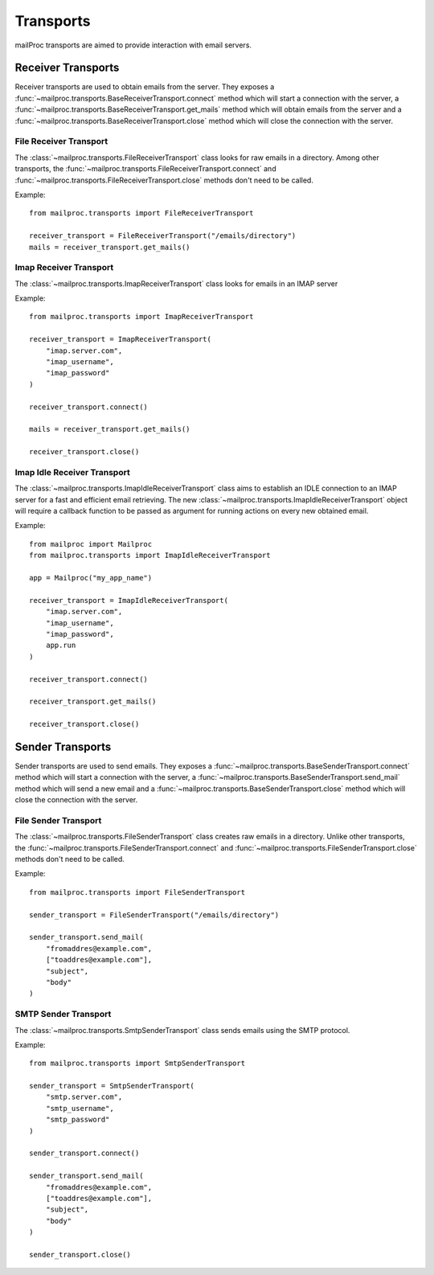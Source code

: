 .. _quickstart:

Transports
==========

mailProc transports are aimed to provide interaction with email servers.


Receiver Transports
-------------------

Receiver transports are used to obtain emails from the server. They exposes
a :func:`~mailproc.transports.BaseReceiverTransport.connect` method which will
start a connection with the server, a :func:`~mailproc.transports.BaseReceiverTransport.get_mails`
method which will obtain emails from the server and a :func:`~mailproc.transports.BaseReceiverTransport.close`
method which will close the connection with the server.


File Receiver Transport
~~~~~~~~~~~~~~~~~~~~~~~

The :class:`~mailproc.transports.FileReceiverTransport` class looks for raw emails
in a directory. Among other transports, the :func:`~mailproc.transports.FileReceiverTransport.connect`
and :func:`~mailproc.transports.FileReceiverTransport.close` methods don't need to be called.

Example::

    from mailproc.transports import FileReceiverTransport

    receiver_transport = FileReceiverTransport("/emails/directory")
    mails = receiver_transport.get_mails()

Imap Receiver Transport
~~~~~~~~~~~~~~~~~~~~~~~

The :class:`~mailproc.transports.ImapReceiverTransport` class looks for emails
in an IMAP server

Example::

    from mailproc.transports import ImapReceiverTransport

    receiver_transport = ImapReceiverTransport(
        "imap.server.com",
        "imap_username",
        "imap_password"
    )

    receiver_transport.connect()

    mails = receiver_transport.get_mails()

    receiver_transport.close()


Imap Idle Receiver Transport
~~~~~~~~~~~~~~~~~~~~~~~~~~~~

The :class:`~mailproc.transports.ImapIdleReceiverTransport` class aims to establish
an IDLE connection to an IMAP server for a fast and efficient email retrieving.
The new :class:`~mailproc.transports.ImapIdleReceiverTransport` object will require
a callback function to be passed as argument for running actions on every new
obtained email.

Example::

    from mailproc import Mailproc
    from mailproc.transports import ImapIdleReceiverTransport

    app = Mailproc("my_app_name")

    receiver_transport = ImapIdleReceiverTransport(
        "imap.server.com",
        "imap_username",
        "imap_password",
        app.run
    )

    receiver_transport.connect()

    receiver_transport.get_mails()

    receiver_transport.close()


Sender Transports
-----------------

Sender transports are used to send emails. They exposes
a :func:`~mailproc.transports.BaseSenderTransport.connect` method which will
start a connection with the server, a :func:`~mailproc.transports.BaseSenderTransport.send_mail`
method which will send a new email and a :func:`~mailproc.transports.BaseSenderTransport.close`
method which will close the connection with the server.


File Sender Transport
~~~~~~~~~~~~~~~~~~~~~

The :class:`~mailproc.transports.FileSenderTransport` class creates raw emails
in a directory. Unlike other transports, the :func:`~mailproc.transports.FileSenderTransport.connect`
and :func:`~mailproc.transports.FileSenderTransport.close` methods don't need to be called.

Example::

    from mailproc.transports import FileSenderTransport

    sender_transport = FileSenderTransport("/emails/directory")

    sender_transport.send_mail(
        "fromaddres@example.com",
        ["toaddres@example.com"],
        "subject",
        "body"
    )


SMTP Sender Transport
~~~~~~~~~~~~~~~~~~~~~

The :class:`~mailproc.transports.SmtpSenderTransport` class sends emails using the SMTP
protocol.

Example::

    from mailproc.transports import SmtpSenderTransport

    sender_transport = SmtpSenderTransport(
        "smtp.server.com",
        "smtp_username",
        "smtp_password"
    )

    sender_transport.connect()

    sender_transport.send_mail(
        "fromaddres@example.com",
        ["toaddres@example.com"],
        "subject",
        "body"
    )

    sender_transport.close()

